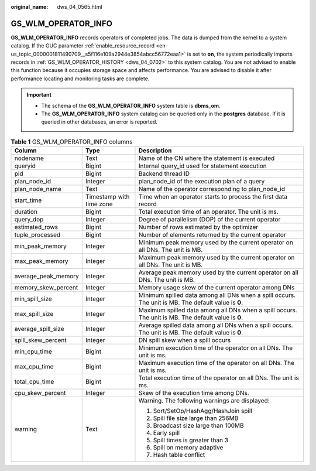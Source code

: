 :original_name: dws_04_0565.html

.. _dws_04_0565:

GS_WLM_OPERATOR_INFO
====================

**GS_WLM_OPERATOR_INFO** records operators of completed jobs. The data is dumped from the kernel to a system catalog. If the GUC parameter :ref:`enable_resource_record <en-us_topic_0000001811490709__s5f116e109a2944e3854abcc56772eaa1>` is set to **on**, the system periodically imports records in :ref:`GS_WLM_OPERATOR_HISTORY <dws_04_0702>` to this system catalog. You are not advised to enable this function because it occupies storage space and affects performance. You are advised to disable it after performance locating and monitoring tasks are complete.

.. important::

   -  The schema of the **GS_WLM_OPERATOR_INFO** system table is **dbms_om**.
   -  The **GS_WLM_OPERATOR_INFO** system catalog can be queried only in the **postgres** database. If it is queried in other databases, an error is reported.

.. table:: **Table 1** GS_WLM_OPERATOR_INFO columns

   +-----------------------+--------------------------+-----------------------------------------------------------------------------------------------------+
   | Column                | Type                     | Description                                                                                         |
   +=======================+==========================+=====================================================================================================+
   | nodename              | Text                     | Name of the CN where the statement is executed                                                      |
   +-----------------------+--------------------------+-----------------------------------------------------------------------------------------------------+
   | queryid               | Bigint                   | Internal query_id used for statement execution                                                      |
   +-----------------------+--------------------------+-----------------------------------------------------------------------------------------------------+
   | pid                   | Bigint                   | Backend thread ID                                                                                   |
   +-----------------------+--------------------------+-----------------------------------------------------------------------------------------------------+
   | plan_node_id          | Integer                  | plan_node_id of the execution plan of a query                                                       |
   +-----------------------+--------------------------+-----------------------------------------------------------------------------------------------------+
   | plan_node_name        | Text                     | Name of the operator corresponding to plan_node_id                                                  |
   +-----------------------+--------------------------+-----------------------------------------------------------------------------------------------------+
   | start_time            | Timestamp with time zone | Time when an operator starts to process the first data record                                       |
   +-----------------------+--------------------------+-----------------------------------------------------------------------------------------------------+
   | duration              | Bigint                   | Total execution time of an operator. The unit is ms.                                                |
   +-----------------------+--------------------------+-----------------------------------------------------------------------------------------------------+
   | query_dop             | Integer                  | Degree of parallelism (DOP) of the current operator                                                 |
   +-----------------------+--------------------------+-----------------------------------------------------------------------------------------------------+
   | estimated_rows        | Bigint                   | Number of rows estimated by the optimizer                                                           |
   +-----------------------+--------------------------+-----------------------------------------------------------------------------------------------------+
   | tuple_processed       | Bigint                   | Number of elements returned by the current operator                                                 |
   +-----------------------+--------------------------+-----------------------------------------------------------------------------------------------------+
   | min_peak_memory       | Integer                  | Minimum peak memory used by the current operator on all DNs. The unit is MB.                        |
   +-----------------------+--------------------------+-----------------------------------------------------------------------------------------------------+
   | max_peak_memory       | Integer                  | Maximum peak memory used by the current operator on all DNs. The unit is MB.                        |
   +-----------------------+--------------------------+-----------------------------------------------------------------------------------------------------+
   | average_peak_memory   | Integer                  | Average peak memory used by the current operator on all DNs. The unit is MB.                        |
   +-----------------------+--------------------------+-----------------------------------------------------------------------------------------------------+
   | memory_skew_percent   | Integer                  | Memory usage skew of the current operator among DNs                                                 |
   +-----------------------+--------------------------+-----------------------------------------------------------------------------------------------------+
   | min_spill_size        | Integer                  | Minimum spilled data among all DNs when a spill occurs. The unit is MB. The default value is **0**. |
   +-----------------------+--------------------------+-----------------------------------------------------------------------------------------------------+
   | max_spill_size        | Integer                  | Maximum spilled data among all DNs when a spill occurs. The unit is MB. The default value is **0**. |
   +-----------------------+--------------------------+-----------------------------------------------------------------------------------------------------+
   | average_spill_size    | Integer                  | Average spilled data among all DNs when a spill occurs. The unit is MB. The default value is **0**. |
   +-----------------------+--------------------------+-----------------------------------------------------------------------------------------------------+
   | spill_skew_percent    | Integer                  | DN spill skew when a spill occurs                                                                   |
   +-----------------------+--------------------------+-----------------------------------------------------------------------------------------------------+
   | min_cpu_time          | Bigint                   | Minimum execution time of the operator on all DNs. The unit is ms.                                  |
   +-----------------------+--------------------------+-----------------------------------------------------------------------------------------------------+
   | max_cpu_time          | Bigint                   | Maximum execution time of the operator on all DNs. The unit is ms.                                  |
   +-----------------------+--------------------------+-----------------------------------------------------------------------------------------------------+
   | total_cpu_time        | Bigint                   | Total execution time of the operator on all DNs. The unit is ms.                                    |
   +-----------------------+--------------------------+-----------------------------------------------------------------------------------------------------+
   | cpu_skew_percent      | Integer                  | Skew of the execution time among DNs.                                                               |
   +-----------------------+--------------------------+-----------------------------------------------------------------------------------------------------+
   | warning               | Text                     | Warning. The following warnings are displayed:                                                      |
   |                       |                          |                                                                                                     |
   |                       |                          | #. Sort/SetOp/HashAgg/HashJoin spill                                                                |
   |                       |                          | #. Spill file size large than 256MB                                                                 |
   |                       |                          | #. Broadcast size large than 100MB                                                                  |
   |                       |                          | #. Early spill                                                                                      |
   |                       |                          | #. Spill times is greater than 3                                                                    |
   |                       |                          | #. Spill on memory adaptive                                                                         |
   |                       |                          | #. Hash table conflict                                                                              |
   +-----------------------+--------------------------+-----------------------------------------------------------------------------------------------------+
